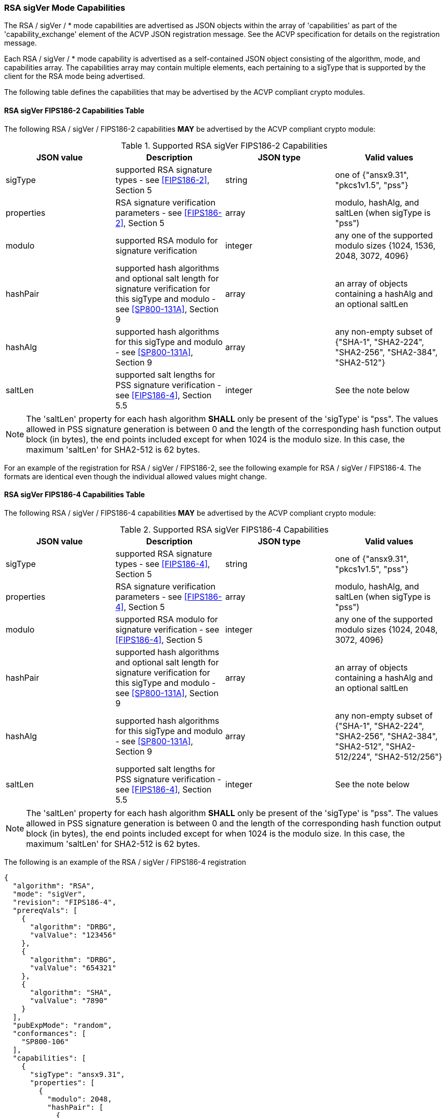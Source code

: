 [[rsa_sigVer_capabilities]]
=== RSA sigVer Mode Capabilities

The RSA / sigVer / * mode capabilities are advertised as JSON objects within the array of 'capabilities' as part of the 'capability_exchange' element of the ACVP JSON registration message. See the ACVP specification for details on the registration message.

Each RSA / sigVer / * mode capability is advertised as a self-contained JSON object consisting of the algorithm, mode, and capabilities array. The capabilities array may contain multiple elements, each pertaining to a sigType that is supported by the client for the RSA mode being advertised.

The following table defines the capabilities that may be advertised by the ACVP compliant crypto modules.

[[legacysigVerRSAMod]]
==== RSA sigVer FIPS186-2 Capabilities Table

The following RSA / sigVer / FIPS186-2 capabilities *MAY* be advertised by the ACVP compliant crypto module:

[[rsa_sigVer_fips186-2_capabilities]]
.Supported RSA sigVer FIPS186-2 Capabilities
|===
| JSON value | Description | JSON type | Valid values

| sigType | supported RSA signature types  - see <<FIPS186-2>>, Section 5 | string | one of {"ansx9.31", "pkcs1v1.5", "pss"}
| properties | RSA signature verification parameters  - see <<FIPS186-2>>, Section 5 | array | modulo, hashAlg, and saltLen (when sigType is "pss")
| modulo | supported RSA modulo for signature verification | integer | any one of the supported modulo sizes {1024, 1536, 2048, 3072, 4096}
| hashPair | supported hash algorithms and optional salt length for signature verification for this sigType and modulo - see <<SP800-131A>>, Section 9 | array | an array of objects containing a hashAlg and an optional saltLen
| hashAlg | supported hash algorithms for this sigType and modulo - see <<SP800-131A>>, Section 9 | array | any non-empty subset of {"SHA-1", "SHA2-224", "SHA2-256", "SHA2-384", "SHA2-512"}
| saltLen | supported salt lengths for PSS signature verification - see <<FIPS186-4>>, Section 5.5 | integer | See the note below
|===

NOTE: The 'saltLen' property for each hash algorithm *SHALL* only be present of the 'sigType' is "pss". The values allowed in PSS signature generation is between 0 and the length of the corresponding hash function output block (in bytes), the end points included except for when 1024 is the modulo size. In this case, the maximum 'saltLen' for SHA2-512 is 62 bytes.

For an example of the registration for RSA / sigVer / FIPS186-2, see the following example for RSA / sigVer / FIPS186-4. The formats are identical even though the individual allowed values might change.

[[sigVerFIPS186-4RSAMod]]
==== RSA sigVer FIPS186-4 Capabilities Table

The following RSA / sigVer / FIPS186-4 capabilities *MAY* be advertised by the ACVP compliant crypto module:

[[rsa_sigVer_fips186-4_capabilities]]
.Supported RSA sigVer FIPS186-4 Capabilities
|===
| JSON value | Description | JSON type | Valid values

| sigType | supported RSA signature types  - see <<FIPS186-4>>, Section 5 | string | one of {"ansx9.31", "pkcs1v1.5", "pss"}
| properties | RSA signature verification parameters  - see <<FIPS186-4>>, Section 5 | array | modulo, hashAlg, and saltLen (when sigType is "pss")
| modulo | supported RSA modulo for signature verification - see <<FIPS186-4>>, Section 5 | integer | any one of the supported modulo sizes {1024, 2048, 3072, 4096}
| hashPair | supported hash algorithms and optional salt length for signature verification for this sigType and modulo - see <<SP800-131A>>, Section 9 | array | an array of objects containing a hashAlg and an optional saltLen
| hashAlg | supported hash algorithms for this sigType and modulo - see <<SP800-131A>>, Section 9 | array | any non-empty subset of {"SHA-1", "SHA2-224", "SHA2-256", "SHA2-384", "SHA2-512", "SHA2-512/224", "SHA2-512/256"}
| saltLen | supported salt lengths for PSS signature verification - see <<FIPS186-4>>, Section 5.5 | integer | See the note below
|===

NOTE: The 'saltLen' property for each hash algorithm *SHALL* only be present of the 'sigType' is "pss". The values allowed in PSS signature generation is between 0 and the length of the corresponding hash function output block (in bytes), the end points included except for when 1024 is the modulo size. In this case, the maximum 'saltLen' for SHA2-512 is 62 bytes.

The following is an example of the RSA / sigVer / FIPS186-4 registration

[source, json]
----
{
  "algorithm": "RSA",
  "mode": "sigVer",
  "revision": "FIPS186-4",
  "prereqVals": [
    {
      "algorithm": "DRBG",
      "valValue": "123456"
    },
    {
      "algorithm": "DRBG",
      "valValue": "654321"
    },
    {
      "algorithm": "SHA",
      "valValue": "7890"
    }
  ],
  "pubExpMode": "random",
  "conformances": [
    "SP800-106"
  ],
  "capabilities": [
    {
      "sigType": "ansx9.31",
      "properties": [
        {
          "modulo": 2048,
          "hashPair": [
            {
              "hashAlg": "SHA2-512"
            }
          ]
        }
      ]
    },
    {
      "sigType": "pkcs1v1.5",
      "properties": [
        {
          "modulo": 4096,
          "hashPair": [
            {
              "hashAlg": "SHA2-224"
            }
          ]
        }
      ]
    },
    {
      "sigType": "pss",
      "properties": [
        {
          "modulo": 3072,
          "hashPair": [
            {
              "hashAlg": "SHA2-224",
              "saltLen": 28
            }
            {
              "hashAlg": "SHA2-512",
              "saltLen": 64
            }
          ]
        }
      ]
    }
  ]
}
----

[[sigVerFIPS186-5RSAMod]]
==== RSA sigVer FIPS186-5 Capabilities Table

The following RSA / sigVer / FIPS186-5 capabilities *MAY* be advertised by the ACVP compliant crypto module:

[[rsa_sigVer_fips186-5_capabilities]]
.Supported RSA sigVer FIPS186-5 Capabilities
|===
| JSON value | Description | JSON type | Valid values

| sigType | supported RSA signature types  - see <<FIPS186-5>>, Section 5 | string | one of {"pkcs1v1.5", "pss"}
| properties | RSA signature verification parameters  - see <<FIPS186-5>>, Section 5 | array | modulo, hashAlg, and saltLen (when sigType is "pss")
| modulo | supported RSA modulo for signature verification - see <<FIPS186-5>>, Section 5 | integer | any one of the supported modulo sizes {2048, 3072, 4096}
| maskFunction | the mask function used, only valid for PSS | array | any subset of {"mgf1", "shake-128", "shake-256"}
| hashPair | supported hash algorithms and optional salt length for signature verification for this sigType and modulo - see <<SP800-131A>>, Section 9 | array | an array of objects containing a hashAlg and an optional saltLen
| hashAlg | supported hash algorithms for this sigType and modulo - see <<SP800-131A>>, Section 9 | array | any non-empty subset of {"SHA2-224", "SHA2-256", "SHA2-384", "SHA2-512", "SHA2-512/224", "SHA2-512/256", "SHA3-224", "SHA3-256", "SHA3-384", "SHA3-512", "SHAKE-128", "SHAKE-256"} NOTE: SHAKE-128 and SHAKE-256 are only valid for pss.
| saltLen | supported salt lengths for PSS signature verification - see <<FIPS186-5>>, Section 5.5 | integer | See the note below
|===

NOTE: The 'saltLen' property for each hash algorithm *SHALL* only be present of the 'sigType' is "pss". The values allowed in PSS signature generation is between 0 and the length of the corresponding hash function output block (in bytes), the end points included.

See the following abbreviated example for a PSS registration for RSA / sigVer / FIPS186-5.

[source, json]
----
{
  "algorithm": "RSA",
  "mode": "sigVer",
  "revision": "FIPS186-5",
  "prereqVals": [
    {
      "algorithm": "DRBG",
      "valValue": "123456"
    },
    {
      "algorithm": "DRBG",
      "valValue": "654321"
    },
    {
      "algorithm": "SHA",
      "valValue": "7890"
    }
  ],
  "pubExpMode": "random",
  "conformances": [
    "SP800-106"
  ],
  "capabilities": [
    {
      "sigType": "pss",
      "properties": [
        {
          "modulo": 3072,
          "maskFunction": [
            "SHAKE-128", "MGF1"
          ]
          "hashPair": [
            {
              "hashAlg": "SHA2-224",
              "saltLen": 28
            }
            {
              "hashAlg": "SHA2-512",
              "saltLen": 64
            }
          ]
        }
      ]
    }
  ]
}
----
